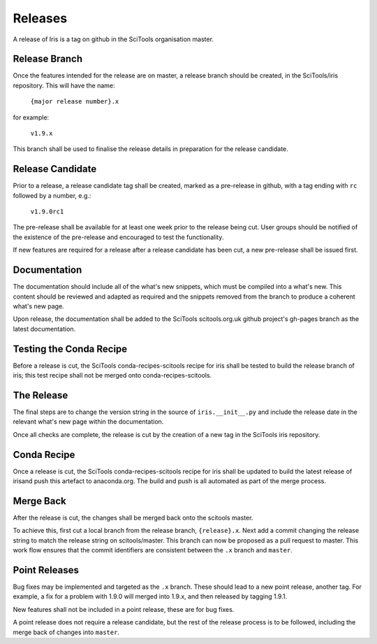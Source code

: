 Releases
********

A release of Iris is a tag on github in the SciTools organisation master.


Release Branch
==============

Once the features intended for the release are on master, a release branch should be created, in the SciTools/iris repository.  This will have the name:

    :literal:`{major release number}.x`

for example:

    :literal:`v1.9.x`

This branch shall be used to finalise the release details in preparation for the release candidate.

Release Candidate
=================

Prior to a release, a release candidate tag shall be created, marked as a pre-release in github, with a tag ending with :literal:`rc` followed by a number, e.g.:

    :literal:`v1.9.0rc1`

The pre-release shall be available for at least one week prior to the release being cut.  User groups should be notified of the existence of the pre-release and encouraged to test the functionality.

If new features are required for a release after a release candidate has been cut, a new pre-release shall be issued first.

Documentation
=============

The documentation should include all of the what's new snippets, which must be compiled into a what's new.  This content should be reviewed and adapted as required and the snippets removed from the branch to produce a coherent what's new page.

Upon release, the documentation shall be added to the SciTools scitools.org.uk github project's gh-pages branch as the latest documentation.

Testing the Conda Recipe
========================

Before a release is cut, the SciTools conda-recipes-scitools recipe for iris shall be tested to build the release branch of iris; this test recipe shall not be merged onto conda-recipes-scitools.

The Release
===========

The final steps are to change the version string in the source of :literal:`iris.__init__.py` and include the release date in the relevant what's new page within the documentation.

Once all checks are complete, the release is cut by the creation of a new tag in the SciTools iris repository.

Conda Recipe
============

Once a release is cut, the SciTools conda-recipes-scitools recipe for iris shall be updated to build the latest release of irisand push this artefact to anaconda.org.  The build and push is all automated as part of the merge process.

Merge Back
==========

After the release is cut, the changes shall be merged back onto the scitools master.

To achieve this, first cut a local branch from the release branch, :literal:`{release}.x`.  Next add a commit changing the release string to match the release string on scitools/master.  
This branch can now be proposed as a pull request to master.  This work flow ensures that the commit identifiers are consistent between the :literal:`.x` branch and :literal:`master`.

Point Releases
==============

Bug fixes may be implemented and targeted as the :literal:`.x` branch.  These should lead to a new point release, another tag.
For example, a fix for a problem with 1.9.0 will merged into 1.9.x, and then released by tagging 1.9.1.

New features shall not be included in a point release, these are for bug fixes.

A point release does not require a release candidate, but the rest of the release process is to be followed, including the merge back of changes into :literal:`master`.  

